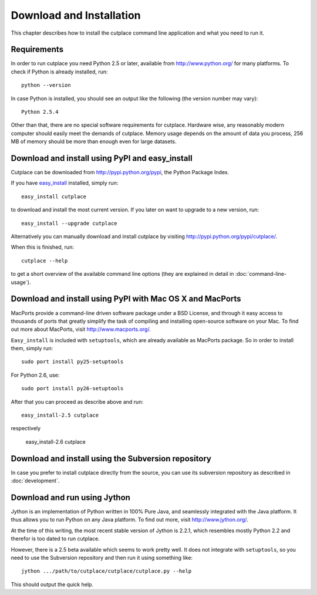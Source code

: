 =========================
Download and Installation
=========================

This chapter describes how to install the cutplace command line application and
what you need to run it.

Requirements
============

In order to run cutplace you need Python 2.5 or later, available from
http://www.python.org/ for many platforms. To check if Python is already
installed, run::

  python --version

In case Python is installed, you should see an output like the following (the
version number may vary)::

  Python 2.5.4

Other than that, there are no special software requirements for cutplace.
Hardware wise, any reasonably modern computer should easily meet the demands of
cutplace. Memory usage depends on the amount of data you process, 256 MB of
memory should be more than enough even for large datasets.

Download and install using PyPI and easy_install
================================================

Cutplace can be downloaded from http://pypi.python.org/pypi, the Python Package
Index.

If you have `easy_install
<http://peak.telecommunity.com/DevCenter/EasyInstall>`_ installed, simply run::

  easy_install cutplace

to download and install the most current version. If you later on want to
upgrade to a new version, run::

  easy_install --upgrade cutplace

Alternatively you can manually download and install cutplace by visiting
http://pypi.python.org/pypi/cutplace/.

When this is finished, run::

  cutplace --help

to get a short overview of the available command line options (they are
explained in detail in :doc:`command-line-usage`).

Download and install using PyPI with Mac OS X and MacPorts
==========================================================

MacPorts provide a command-line driven software package under a BSD License,
and through it easy access to thousands of ports that greatly simplify the task
of compiling and installing open-source software on your Mac. To find out more
about MacPorts, visit http://www.macports.org/.

``Easy_install`` is included with ``setuptools``, which are already available
as MacPorts package. So in order to install them, simply run::

  sudo port install py25-setuptools

For Python 2.6, use::

  sudo port install py26-setuptools

After that you can proceed as describe above and run::

  easy_install-2.5 cutplace

respectively

  easy_install-2.6 cutplace

Download and install using the Subversion repository
====================================================

In case you prefer to install cutplace directly from the source, you can use
its subversion repository as described in :doc:`development`.

Download and run using Jython
=============================

Jython is an implementation of Python written in 100% Pure Java, and seamlessly
integrated with the Java platform. It thus allows you to run Python on any Java
platform. To find out more, visit http://www.jython.org/.

At the time of this writing, the most recent stable version of Jython is 2.2.1,
which resembles mostly Python 2.2 and therefor is too dated to run cutplace.

However, there is a 2.5 beta available which seems to work pretty well. It does
not integrate with ``setuptools``, so you need to use the Subversion repository
and then run it using something like::

  jython .../path/to/cutplace/cutplace/cutplace.py --help

This should output the quick help.
